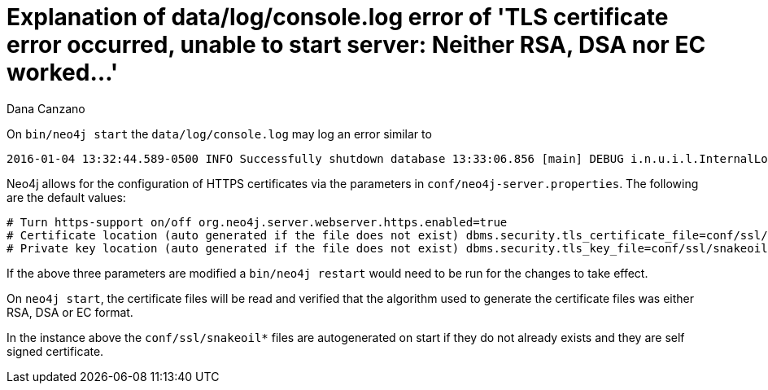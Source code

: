 = Explanation of data/log/console.log error of 'TLS certificate error occurred, unable to start server: Neither RSA, DSA nor EC worked...'
:slug: explanation-of-data-log-console-log-error-of-tls-certificate
:zendesk-id: 216373927
:author: Dana Canzano
:tags: server,security
:category: operations

On `bin/neo4j start` the `data/log/console.log` may log an error similar to

[source,shell]
----
2016-01-04 13:32:44.589-0500 INFO Successfully shutdown database 13:33:06.856 [main] DEBUG i.n.u.i.l.InternalLoggerFactory - Using SLF4J as the default logging framework 2016-01-04 13:33:07.437-0500 ERROR Failed to start Neo4j: TLS certificate error occurred, unable to start server: Neither RSA, DSA nor EC worked TLS certificate error occurred, unable to start server: Neither RSA, DSA nor EC worked org.neo4j.server.ServerStartupException: TLS certificate error occurred, unable to start server: Neither RSA, DSA nor EC worked at org.neo4j.server.AbstractNeoServer.createKeyStore(AbstractNeoServer.java:492) at org.neo4j.server.AbstractNeoServer.init(AbstractNeoServer.java:178) at org.neo4j.server.AbstractNeoServer.start(AbstractNeoServer.java:191) at org.neo4j.server.Bootstrapper.start(Bootstrapper.java:100)
----

Neo4j allows for the configuration of HTTPS certificates via the
parameters in `conf/neo4j-server.properties`.
The following are the default values:

[source,conf]
----
# Turn https-support on/off org.neo4j.server.webserver.https.enabled=true
# Certificate location (auto generated if the file does not exist) dbms.security.tls_certificate_file=conf/ssl/snakeoil.cert
# Private key location (auto generated if the file does not exist) dbms.security.tls_key_file=conf/ssl/snakeoil.key
----

If the above three parameters are modified a `bin/neo4j restart` would need to be run for the changes to take effect.

On `neo4j start`, the certificate files will be read and verified that
the algorithm used to generate the certificate files was either RSA, DSA
or EC format.

In the instance above the `conf/ssl/snakeoil*` files are autogenerated on start if they do not already exists and they are self signed certificate. 
